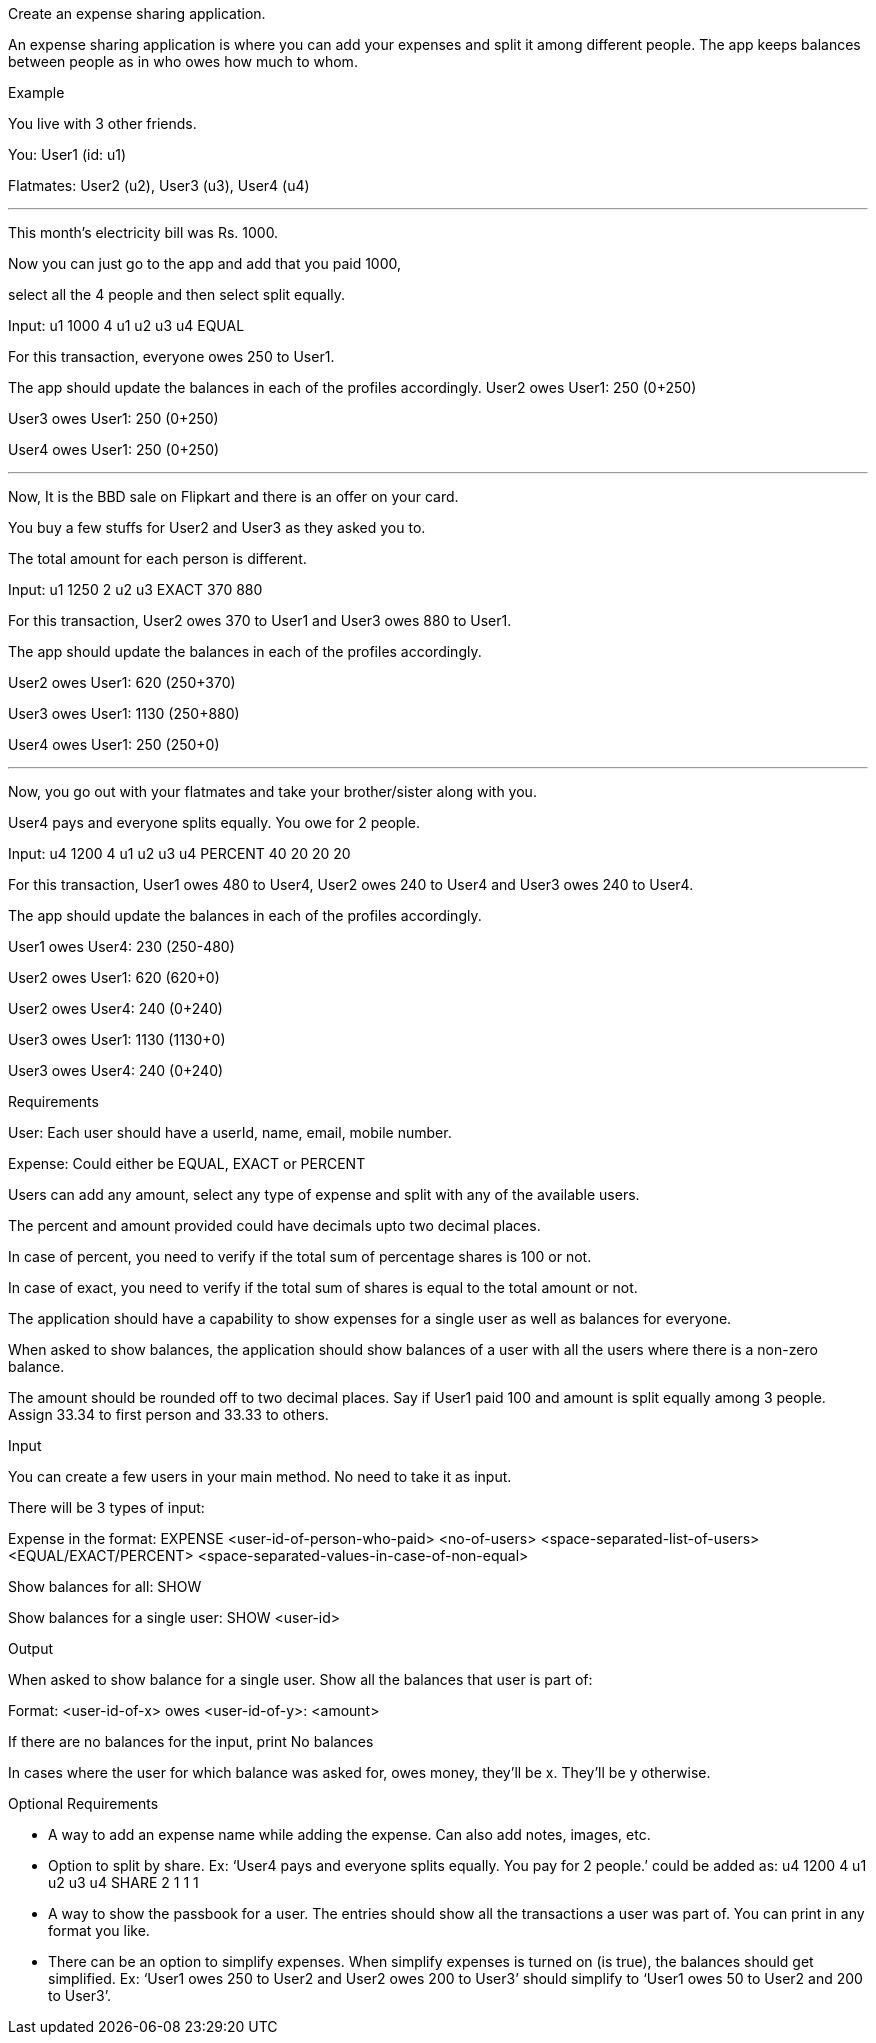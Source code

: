 Create an expense sharing application.

An expense sharing application is where you can add your expenses and split it among different people. The app keeps balances between people as in who owes how much to whom.

Example

You live with 3 other friends.

You: User1 (id: u1)

Flatmates: User2 (u2), User3 (u3), User4 (u4)

---

This month's electricity bill was Rs. 1000.

Now you can just go to the app and add that you paid 1000,

select all the 4 people and then select split equally.

Input: u1 1000 4 u1 u2 u3 u4 EQUAL

For this transaction, everyone owes 250 to User1.

The app should update the balances in each of the profiles accordingly. User2 owes User1: 250 (0+250)

User3 owes User1: 250 (0+250)

User4 owes User1: 250 (0+250)

---

Now, It is the BBD sale on Flipkart and there is an offer on your card.

You buy a few stuffs for User2 and User3 as they asked you to.

The total amount for each person is different.

Input: u1 1250 2 u2 u3 EXACT 370 880

For this transaction, User2 owes 370 to User1 and User3 owes 880 to User1.

The app should update the balances in each of the profiles accordingly.

User2 owes User1: 620 (250+370)

User3 owes User1: 1130 (250+880)

User4 owes User1: 250 (250+0)

---

Now, you go out with your flatmates and take your brother/sister along with you.

User4 pays and everyone splits equally. You owe for 2 people.

Input: u4 1200 4 u1 u2 u3 u4 PERCENT 40 20 20 20

For this transaction, User1 owes 480 to User4, User2 owes 240 to User4 and User3 owes 240 to User4.

The app should update the balances in each of the profiles accordingly.

User1 owes User4: 230 (250-480)

User2 owes User1: 620 (620+0)

User2 owes User4: 240 (0+240)

User3 owes User1: 1130 (1130+0)

User3 owes User4: 240 (0+240)

Requirements

User: Each user should have a userId, name, email, mobile number.

Expense: Could either be EQUAL, EXACT or PERCENT

Users can add any amount, select any type of expense and split with any of the available users.

The percent and amount provided could have decimals upto two decimal places.

In case of percent, you need to verify if the total sum of percentage shares is 100 or not.

In case of exact, you need to verify if the total sum of shares is equal to the total amount or not.

The application should have a capability to show expenses for a single user as well as balances for everyone.

When asked to show balances, the application should show balances of a user with all the users where there is a non-zero balance.

The amount should be rounded off to two decimal places. Say if User1 paid 100 and amount is split equally among 3 people. Assign 33.34 to first person and 33.33 to others.

Input

You can create a few users in your main method. No need to take it as input.

There will be 3 types of input:

Expense in the format: EXPENSE <user-id-of-person-who-paid> <no-of-users> <space-separated-list-of-users> <EQUAL/EXACT/PERCENT> <space-separated-values-in-case-of-non-equal>

Show balances for all: SHOW

Show balances for a single user: SHOW <user-id>

Output

When asked to show balance for a single user. Show all the balances that user is part of:

Format: <user-id-of-x> owes <user-id-of-y>: <amount>

If there are no balances for the input, print No balances

In cases where the user for which balance was asked for, owes money, they’ll be x. They’ll be y otherwise.

Optional Requirements

- A way to add an expense name while adding the expense. Can also add notes, images, etc.

- Option to split by share. Ex: ‘User4 pays and everyone splits equally. You pay for 2 people.’ could be added as: u4 1200 4 u1 u2 u3 u4 SHARE 2 1 1 1

- A way to show the passbook for a user. The entries should show all the transactions a user was part of. You can print in any format you like.

- There can be an option to simplify expenses. When simplify expenses is turned on (is true), the balances should get simplified. Ex: ‘User1 owes 250 to User2 and User2 owes 200 to User3’ should simplify to ‘User1 owes 50 to User2 and 200 to User3’.